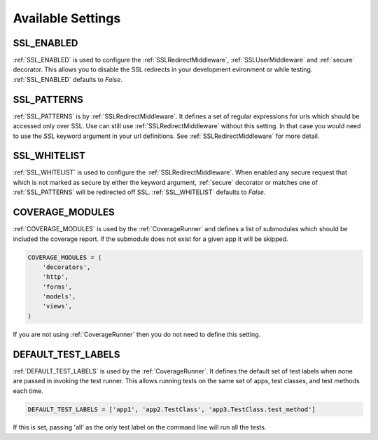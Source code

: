 Available Settings
======================================

.. _SSL_ENABLED:

SSL_ENABLED
-----------------------------------

.. versionadded:: 0.2

:ref:`SSL_ENABLED` is used to configure the :ref:`SSLRedirectMiddleware`,
:ref:`SSLUserMiddleware` and :ref:`secure` decorator. This allows you to disable
the SSL redirects in your development evironment or while testing.
:ref:`SSL_ENABLED` defaults to `False`.


.. _SSL_PATTERNS:

SSL_PATTERNS
-----------------------------------

.. versionadded:: 0.2

:ref:`SSL_PATTERNS` is by :ref:`SSLRedirectMiddleware`. It defines a set of regular
expressions for urls which should be accessed only over SSL. Use can still use
:ref:`SSLRedirectMiddleware` without this setting. In that case you would need to
use the `SSL` keyword argument in your url definitions.
See :ref:`SSLRedirectMiddleware` for more detail.


.. _SSL_WHITELIST:

SSL_WHITELIST
-----------------------------------

.. versionadded:: 0.4

:ref:`SSL_WHITELIST` is used to configure the :ref:`SSLRedirectMiddleware`. 
When enabled any secure request that which is not marked as secure by either the
keyword argument, :ref:`secure` decorator or matches one of :ref:`SSL_PATTERNS`
will be redirected off SSL.
:ref:`SSL_WHITELIST` defaults to `False`.


.. _COVERAGE_MODULES:

COVERAGE_MODULES
-----------------------------------

:ref:`COVERAGE_MODULES` is used by the :ref:`CoverageRunner` and defines a list
of submodules which should be included the coverage report. If the submodule
does not exist for a given app it will be skipped.

.. code-block:: python

    COVERAGE_MODULES = (
        'decorators',
        'http',
        'forms',
        'models',
        'views',
    )

If you are not using :ref:`CoverageRunner` then you do not need to define this
setting.


.. _DEFAULT_TEST_LABELS:

DEFAULT_TEST_LABELS
-----------------------------------

.. versionadded:: 0.4

:ref:`DEFAULT_TEST_LABELS` is used by the :ref:`CoverageRunner`. It defines
the default set of test labels when none are passed in invoking the test
runner. This allows running tests on the same set of apps, test classes,
and test methods each time. 

.. code-block:: python

    DEFAULT_TEST_LABELS = ['app1', 'app2.TestClass', 'app3.TestClass.test_method']

If this is set, passing 'all' as the only test label
on the command line will run all the tests.
